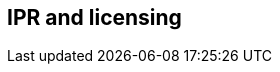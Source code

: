 // REC: This file will in the future be mainly auto-generated from category tags in the requirements
// files.

== IPR and licensing

// include::{include-dir-spec}req/XXX.adoc[]

